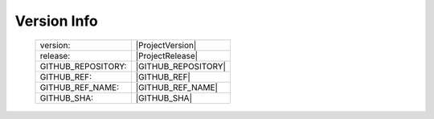Version Info
============

    ========================    ========================
    version:                    |ProjectVersion|
    release:                    |ProjectRelease|
    GITHUB_REPOSITORY:          |GITHUB_REPOSITORY|
    GITHUB_REF:                 |GITHUB_REF|
    GITHUB_REF_NAME:            |GITHUB_REF_NAME|
    GITHUB_SHA:                 |GITHUB_SHA|
    ========================    ========================

